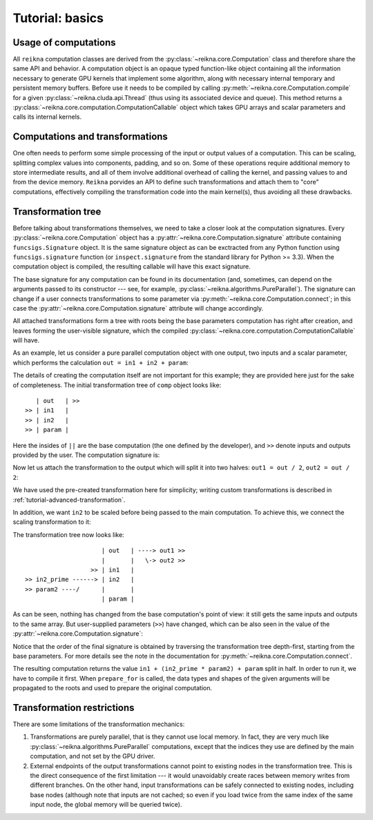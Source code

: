 .. _tutorial-basic:

****************
Tutorial: basics
****************

Usage of computations
=====================

All ``reikna`` computation classes are derived from the :py:class:`~reikna.core.Computation` class and therefore share the same API and behavior.
A computation object is an opaque typed function-like object containing all the information necessary to generate GPU kernels that implement some algorithm, along with necessary internal temporary and persistent memory buffers.
Before use it needs to be compiled by calling :py:meth:`~reikna.core.Computation.compile` for a given :py:class:`~reikna.cluda.api.Thread` (thus using its associated device and queue).
This method returns a :py:class:`~reikna.core.computation.ComputationCallable` object which takes GPU arrays and scalar parameters and calls its internal kernels.


Computations and transformations
================================

One often needs to perform some simple processing of the input or output values of a computation.
This can be scaling, splitting complex values into components, padding, and so on.
Some of these operations require additional memory to store intermediate results, and all of them involve additional overhead of calling the kernel, and passing values to and from the device memory.
``Reikna`` porvides an API to define such transformations and attach them to "core" computations, effectively compiling the transformation code into the main kernel(s), thus avoiding all these drawbacks.


Transformation tree
===================

Before talking about transformations themselves, we need to take a closer look at the computation signatures.
Every :py:class:`~reikna.core.Computation` object has a :py:attr:`~reikna.core.Computation.signature` attribute containing ``funcsigs.Signature`` object.
It is the same signature object as can be exctracted from any Python function using ``funcsigs.signature`` function (or ``inspect.signature`` from the standard library for Python >= 3.3).
When the computation object is compiled, the resulting callable will have this exact signature.

The base signature for any computation can be found in its documentation (and, sometimes, can depend on the arguments passed to its constructor --- see, for example, :py:class:`~reikna.algorithms.PureParallel`).
The signature can change if a user connects transformations to some parameter via :py:meth:`~reikna.core.Computation.connect`; in this case the :py:attr:`~reikna.core.Computation.signature` attribute will change accordingly.

All attached transformations form a tree with roots being the base parameters computation has right after creation, and leaves forming the user-visible signature, which the compiled :py:class:`~reikna.core.computation.ComputationCallable` will have.

As an example, let us consider a pure parallel computation object with one output, two inputs and a scalar parameter, which performs the calculation ``out = in1 + in2 + param``:

.. testcode:: transformation_example

    from __future__ import print_function
    import numpy

    from reikna import cluda
    from reikna.cluda import Snippet
    from reikna.core import Transformation, Type, Annotation, Parameter
    from reikna.algorithms import PureParallel
    import reikna.transformations as transformations

    arr_t = Type(numpy.float32, shape=128)
    carr_t = Type(numpy.complex64, shape=128)

    comp = PureParallel(
        [Parameter('out', Annotation(carr_t, 'o')),
        Parameter('in1', Annotation(carr_t, 'i')),
        Parameter('in2', Annotation(carr_t, 'i')),
        Parameter('param', Annotation(numpy.float32))],
        """
        VSIZE_T idx = ${idxs[0]};
        ${out.store_idx}(
            idx, ${in1.load_idx}(idx) + ${in2.load_idx}(idx) + ${param});
        """)

The details of creating the computation itself are not important for this example; they are provided here just for the sake of completeness.
The initial transformation tree of ``comp`` object looks like:

::

       | out   | >>
    >> | in1   |
    >> | in2   |
    >> | param |

Here the insides of ``||`` are the base computation (the one defined by the developer), and ``>>`` denote inputs and outputs provided by the user.
The computation signature is:

.. doctest:: transformation_example

    >>> for param in comp.signature.parameters.values():
    ...     print(param.name + ":" + repr(param.annotation))
    out:Annotation(Type(complex64, shape=(128,), strides=(8,)), role='o')
    in1:Annotation(Type(complex64, shape=(128,), strides=(8,)), role='i')
    in2:Annotation(Type(complex64, shape=(128,), strides=(8,)), role='i')
    param:Annotation(float32)

Now let us attach the transformation to the output which will split it into two halves: ``out1 = out / 2``, ``out2 = out / 2``:

.. testcode:: transformation_example

    tr = transformations.split_complex(comp.parameter.out)
    comp.parameter.out.connect(tr, tr.input, out1=tr.real, out2=tr.imag)

We have used the pre-created transformation here for simplicity; writing custom transformations is described in :ref:`tutorial-advanced-transformation`.

In addition, we want ``in2`` to be scaled before being passed to the main computation.
To achieve this, we connect the scaling transformation to it:

.. testcode:: transformation_example

    tr = transformations.mul_param(comp.parameter.in2, numpy.float32)
    comp.parameter.in2.connect(tr, tr.output, in2_prime=tr.input, param2=tr.param)

The transformation tree now looks like:

::

                         | out   | ----> out1 >>
                         |       |   \-> out2 >>
                      >> | in1   |
    >> in2_prime ------> | in2   |
    >> param2 ----/      |       |
                         | param |

As can be seen, nothing has changed from the base computation's point of view: it still gets the same inputs and outputs to the same array.
But user-supplied parameters (``>>``) have changed, which can be also seen in the value of the :py:attr:`~reikna.core.Computation.signature`:

.. doctest:: transformation_example

    >>> for param in comp.signature.parameters.values():
    ...     print(param.name + ":" + repr(param.annotation))
    out1:Annotation(Type(float32, shape=(128,), strides=(4,)), role='o')
    out2:Annotation(Type(float32, shape=(128,), strides=(4,)), role='o')
    in1:Annotation(Type(complex64, shape=(128,), strides=(8,)), role='i')
    in2_prime:Annotation(Type(complex64, shape=(128,), strides=(8,)), role='i')
    param2:Annotation(float32)
    param:Annotation(float32)

Notice that the order of the final signature is obtained by traversing the transformation tree depth-first, starting from the base parameters.
For more details see the note in the documentation for :py:meth:`~reikna.core.Computation.connect`.

The resulting computation returns the value ``in1 + (in2_prime * param2) + param`` split in half.
In order to run it, we have to compile it first.
When ``prepare_for`` is called, the data types and shapes of the given arguments will be propagated to the roots and used to prepare the original computation.

.. testcode:: transformation_example

    api = cluda.ocl_api()
    thr = api.Thread.create()

    in1_t = comp.parameter.in1
    in2p_t = comp.parameter.in2_prime

    out1 = thr.empty_like(comp.parameter.out1)
    out2 = thr.empty_like(comp.parameter.out2)
    in1 = thr.to_device(numpy.ones(in1_t.shape, in1_t.dtype))
    in2_prime = thr.to_device(numpy.ones(in2p_t.shape, in2p_t.dtype))

    c_comp = comp.compile(thr)
    c_comp(out1, out2, in1, in2_prime, 4, 3)


Transformation restrictions
===========================

There are some limitations of the transformation mechanics:

#. Transformations are purely parallel, that is they cannot use local memory.
   In fact, they are very much like :py:class:`~reikna.algorithms.PureParallel` computations,
   except that the indices they use are defined by the main computation,
   and not set by the GPU driver.
#. External endpoints of the output transformations cannot point to existing nodes in the transformation tree.
   This is the direct consequence of the first limitation --- it would unavoidably create races between memory writes from different branches.
   On the other hand, input transformations can be safely connected to existing nodes, including base nodes (although note that inputs are not cached; so even if you load twice from the same index of the same input node, the global memory will be queried twice).
